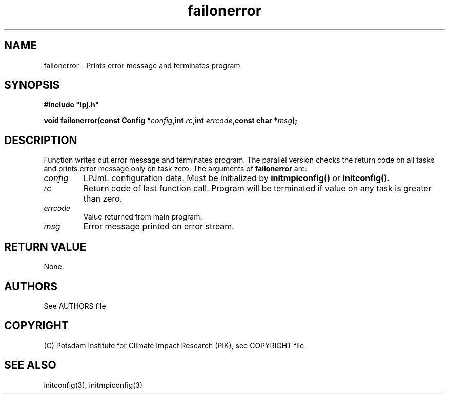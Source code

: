 .TH failonerror 3  "January 9, 2013" "version 4.0.001" "LPJmL programmers manual"
.SH NAME
failonerror \- Prints error message and terminates program
.SH SYNOPSIS
.nf
\fB#include "lpj.h"

void failonerror(const Config *\fIconfig\fB,int \fIrc\fB,int \fIerrcode\fB,const char *\fImsg\fB);

.fi
.SH DESCRIPTION
Function writes out error message and terminates program. The parallel version checks the return code on all tasks and prints error message only on task zero.  
The arguments of \fBfailonerror\fP are:
.TP
.I config
LPJmL configuration data. Must be initialized by \fBinitmpiconfig()\fP or \fBinitconfig()\fP.
.TP
.I rc
Return code of last function call. Program will be terminated if value on any task is greater than zero.
.TP
.I errcode
Value returned from main program. 
.TP
.I msg
Error message printed on error stream.

.SH RETURN VALUE
None.

.SH AUTHORS

See AUTHORS file

.SH COPYRIGHT

(C) Potsdam Institute for Climate Impact Research (PIK), see COPYRIGHT file

.SH SEE ALSO
initconfig(3), initmpiconfig(3)

